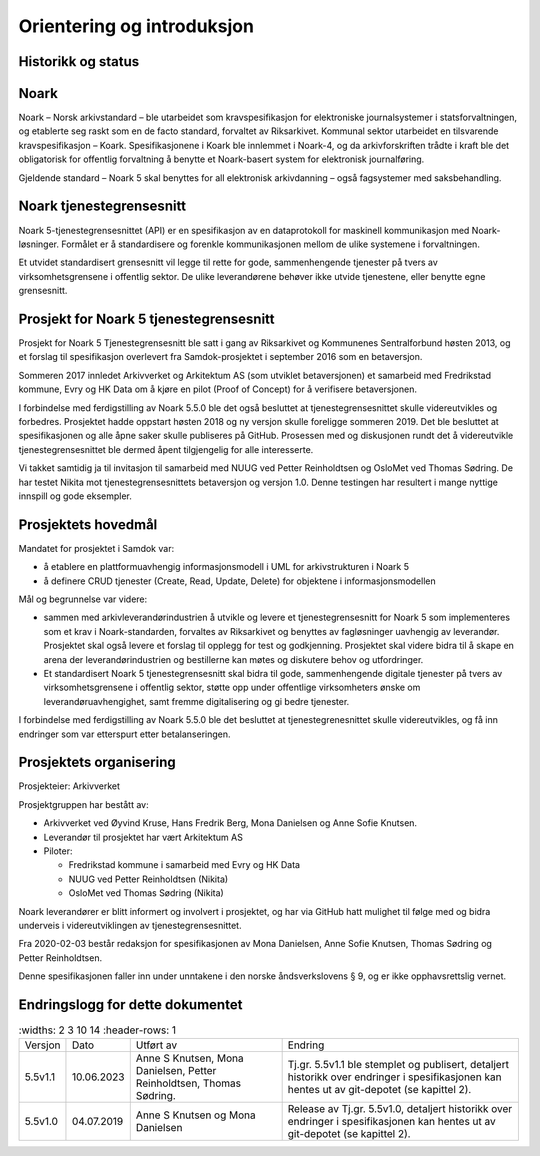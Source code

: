 Orientering og introduksjon
===========================

Historikk og status
-------------------

Noark
-----

Noark – Norsk arkivstandard – ble utarbeidet som kravspesifikasjon for
elektroniske journalsystemer i statsforvaltningen, og etablerte seg
raskt som en de facto standard, forvaltet av Riksarkivet. Kommunal
sektor utarbeidet en tilsvarende kravspesifikasjon – Koark.
Spesifikasjonene i Koark ble innlemmet i Noark-4, og da arkivforskriften
trådte i kraft ble det obligatorisk for offentlig forvaltning å benytte
et Noark-basert system for elektronisk journalføring.

Gjeldende standard – Noark 5 skal benyttes for all elektronisk
arkivdanning – også fagsystemer med saksbehandling.

Noark tjenestegrensesnitt
-------------------------

Noark 5-tjenestegrensesnittet (API) er en spesifikasjon av en dataprotokoll for
maskinell kommunikasjon med Noark-løsninger. Formålet er å standardisere og
forenkle kommunikasjonen mellom de ulike systemene i forvaltningen.

Et utvidet standardisert grensesnitt vil legge til rette for gode,
sammenhengende tjenester på tvers av virksomhetsgrensene i offentlig sektor.
De ulike leverandørene behøver ikke utvide tjenestene, eller benytte egne grensesnitt.

Prosjekt for Noark 5 tjenestegrensesnitt
----------------------------------------

Prosjekt for Noark 5 Tjenestegrensesnitt ble satt i gang av Riksarkivet
og Kommunenes Sentralforbund høsten 2013, og et forslag til spesifikasjon
overlevert fra Samdok-prosjektet i september 2016 som en betaversjon.

Sommeren 2017 innledet Arkivverket og Arkitektum AS (som utviklet betaversjonen)
et samarbeid med Fredrikstad kommune, Evry og HK Data om å kjøre en pilot (Proof
of Concept) for å verifisere betaversjonen.

I forbindelse med ferdigstilling av Noark 5.5.0 ble det også besluttet at
tjenestegrensesnittet skulle videreutvikles og forbedres. Prosjektet hadde oppstart
høsten 2018 og ny versjon skulle foreligge sommeren 2019. Det ble besluttet at
spesifikasjonen og alle åpne saker skulle publiseres på GitHub. Prosessen med og
diskusjonen rundt det å videreutvikle tjenestegrensesnittet ble dermed åpent
tilgjengelig for alle interesserte.

Vi takket samtidig ja til invitasjon til samarbeid med NUUG ved Petter Reinholdtsen
og OsloMet ved Thomas Sødring. De har testet Nikita mot tjenestegrensesnittets betaversjon
og versjon 1.0. Denne testingen har resultert i mange nyttige innspill og gode eksempler.

.. _prosjektets-hovedmal:

Prosjektets hovedmål
--------------------

Mandatet for prosjektet i Samdok var:

-  å etablere en plattformuavhengig informasjonsmodell i UML for
   arkivstrukturen i Noark 5
-  å definere CRUD tjenester (Create, Read, Update, Delete) for
   objektene i informasjonsmodellen

Mål og begrunnelse var videre:

-  sammen med arkivleverandørindustrien å utvikle og levere et
   tjenestegrensesnitt for Noark 5 som implementeres som et krav i
   Noark-standarden, forvaltes av Riksarkivet og benyttes av
   fagløsninger uavhengig av leverandør. Prosjektet skal også levere
   et forslag til opplegg for test og godkjenning. Prosjektet skal
   videre bidra til å skape en arena der leverandørindustrien og
   bestillerne kan møtes og diskutere behov og utfordringer.

-  Et standardisert Noark 5 tjenestegrensesnitt skal bidra til gode,
   sammenhengende digitale tjenester på tvers av virksomhetsgrensene i
   offentlig sektor, støtte opp under offentlige virksomheters ønske om
   leverandøruavhengighet, samt fremme digitalisering og gi bedre
   tjenester.

I forbindelse med ferdigstilling av Noark 5.5.0 ble det besluttet at
tjenestegrenesnittet skulle videreutvikles, og få inn endringer som var
etterspurt etter betalanseringen.

Prosjektets organisering
------------------------

Prosjekteier: Arkivverket

Prosjektgruppen har bestått av:

-  Arkivverket ved Øyvind Kruse, Hans Fredrik Berg, Mona Danielsen og
   Anne Sofie Knutsen.
-  Leverandør til prosjektet har vært Arkitektum AS
-  Piloter:

   -  Fredrikstad kommune i samarbeid med Evry og HK Data
   -  NUUG ved Petter Reinholdtsen (Nikita)
   -  OsloMet ved Thomas Sødring (Nikita)

Noark leverandører er blitt informert og involvert i prosjektet, og har via
GitHub hatt mulighet til følge med og bidra underveis i videreutviklingen
av tjenestegrensesnittet.

Fra 2020-02-03 består redaksjon for spesifikasjonen av Mona Danielsen,
Anne Sofie Knutsen, Thomas Sødring og Petter Reinholdtsen.

Denne spesifikasjonen faller inn under unntakene i den norske åndsverkslovens §
9, og er ikke opphavsrettslig vernet.

Endringslogg for dette dokumentet
---------------------------------

.. list-table::
   :widths: 2 3 10 14
   :header-rows: 1

 * - Versjon
   - Dato
   - Utført av
   - Endring
 * - 5.5v1.1
   - 10.06.2023
   - Anne S Knutsen, Mona Danielsen, Petter Reinholdtsen, Thomas Sødring.
   - Tj.gr. 5.5v1.1 ble stemplet og publisert, detaljert historikk
     over endringer i spesifikasjonen kan hentes ut av git-depotet (se
     kapittel 2).
 * - 5.5v1.0
   - 04.07.2019
   - Anne S Knutsen og Mona Danielsen
   - Release av Tj.gr. 5.5v1.0, detaljert historikk over endringer i
     spesifikasjonen kan hentes ut av git-depotet (se kapittel 2).
